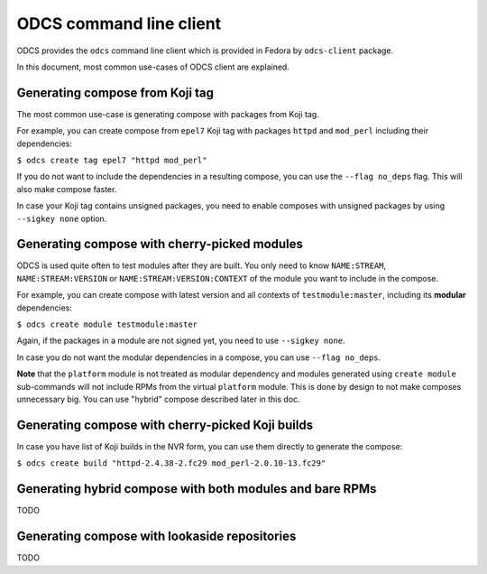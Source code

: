 ========================
ODCS command line client
========================

ODCS provides the ``odcs`` command line client which is provided in Fedora
by ``odcs-client`` package.

In this document, most common use-cases of ODCS client are explained.

Generating compose from Koji tag
================================

The most common use-case is generating compose with packages from Koji tag.

For example, you can create compose from ``epel7`` Koji tag with packages
``httpd`` and ``mod_perl`` including their dependencies:

``$ odcs create tag epel7 "httpd mod_perl"``

If you do not want to include the dependencies in a resulting compose,
you can use the ``--flag no_deps`` flag. This will also make compose faster.

In case your Koji tag contains unsigned packages, you need to enable composes
with unsigned packages by using ``--sigkey none`` option.

Generating compose with cherry-picked modules
=============================================

ODCS is used quite often to test modules after they are built. You only
need to know ``NAME:STREAM``, ``NAME:STREAM:VERSION`` or
``NAME:STREAM:VERSION:CONTEXT`` of the module you want to include in the
compose.

For example, you can create compose with latest version and all contexts of
``testmodule:master``, including its **modular** dependencies:

``$ odcs create module testmodule:master``

Again, if the packages in a module are not signed yet, you need to use
``--sigkey none``.

In case you do not want the modular dependencies in a compose, you can use
``--flag no_deps``.

**Note** that the ``platform`` module is not treated as modular dependency
and modules generated using ``create module`` sub-commands will not include
RPMs from the virtual ``platform`` module. This is done by design to not
make composes unnecessary big. You can use "hybrid" compose described
later in this doc.

Generating compose with cherry-picked Koji builds
=================================================

In case you have list of Koji builds in the NVR form, you can use them
directly to generate the compose:

``$ odcs create build "httpd-2.4.38-2.fc29 mod_perl-2.0.10-13.fc29"``

Generating hybrid compose with both modules and bare RPMs
=========================================================

TODO

Generating compose with lookaside repositories
==============================================

TODO
